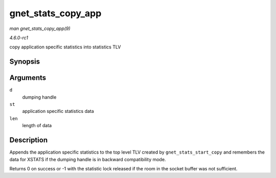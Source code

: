
.. _API-gnet-stats-copy-app:

===================
gnet_stats_copy_app
===================

*man gnet_stats_copy_app(9)*

*4.6.0-rc1*

copy application specific statistics into statistics TLV


Synopsis
========

.. c:function:: int gnet_stats_copy_app( struct gnet_dump * d, void * st, int len )

Arguments
=========

``d``
    dumping handle

``st``
    application specific statistics data

``len``
    length of data


Description
===========

Appends the application specific statistics to the top level TLV created by ``gnet_stats_start_copy`` and remembers the data for XSTATS if the dumping handle is in backward
compatibility mode.

Returns 0 on success or -1 with the statistic lock released if the room in the socket buffer was not sufficient.
